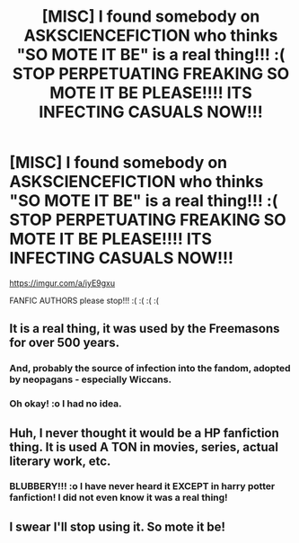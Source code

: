 #+TITLE: [MISC] I found somebody on ASKSCIENCEFICTION who thinks "SO MOTE IT BE" is a real thing!!! :( STOP PERPETUATING FREAKING SO MOTE IT BE PLEASE!!!! ITS INFECTING CASUALS NOW!!!

* [MISC] I found somebody on ASKSCIENCEFICTION who thinks "SO MOTE IT BE" is a real thing!!! :( STOP PERPETUATING FREAKING SO MOTE IT BE PLEASE!!!! ITS INFECTING CASUALS NOW!!!
:PROPERTIES:
:Score: 0
:DateUnix: 1571810935.0
:DateShort: 2019-Oct-23
:FlairText: Misc
:END:
[[https://imgur.com/a/iyE9gxu]]

FANFIC AUTHORS please stop!!! :( :( :( :(


** It is a real thing, it was used by the Freemasons for over 500 years.
:PROPERTIES:
:Author: The_Truthkeeper
:Score: 11
:DateUnix: 1571811227.0
:DateShort: 2019-Oct-23
:END:

*** And, probably the source of infection into the fandom, adopted by neopagans - especially Wiccans.
:PROPERTIES:
:Author: wandererchronicles
:Score: 8
:DateUnix: 1571811429.0
:DateShort: 2019-Oct-23
:END:


*** Oh okay! :o I had no idea.
:PROPERTIES:
:Score: 1
:DateUnix: 1571811844.0
:DateShort: 2019-Oct-23
:END:


** Huh, I never thought it would be a HP fanfiction thing. It is used A TON in movies, series, actual literary work, etc.
:PROPERTIES:
:Author: Blubberinoo
:Score: 3
:DateUnix: 1571818398.0
:DateShort: 2019-Oct-23
:END:

*** BLUBBERY!!! :o I have never heard it EXCEPT in harry potter fanfiction! I did not even know it was a real thing!
:PROPERTIES:
:Score: -1
:DateUnix: 1571818928.0
:DateShort: 2019-Oct-23
:END:


** I swear I'll stop using it. So mote it be!
:PROPERTIES:
:Author: thetiresias
:Score: 2
:DateUnix: 1571953644.0
:DateShort: 2019-Oct-25
:END:
